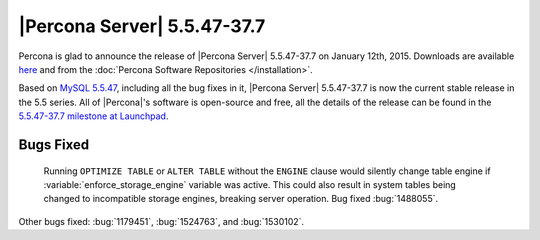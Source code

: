 .. rn:: 5.5.47-37.7

==============================
 |Percona Server| 5.5.47-37.7
==============================

Percona is glad to announce the release of |Percona Server| 5.5.47-37.7 on January 12th, 2015. Downloads are available `here <http://www.percona.com/downloads/Percona-Server-5.5/Percona-Server-5.5.47-37.7/>`_ and from the :doc:`Percona Software Repositories </installation>`.

Based on `MySQL 5.5.47 <http://dev.mysql.com/doc/relnotes/mysql/5.5/en/news-5-5-47.html>`_, including all the bug fixes in it, |Percona Server| 5.5.47-37.7 is now the current stable release in the 5.5 series. All of |Percona|'s software is open-source and free, all the details of the release can be found in the `5.5.47-37.7 milestone at Launchpad <https://launchpad.net/percona-server/+milestone/5.5.47-37.7>`_. 

Bugs Fixed
==========

 Running ``OPTIMIZE TABLE`` or ``ALTER TABLE`` without the ``ENGINE`` clause would silently change table engine if :variable:`enforce_storage_engine` variable was active. This could also result in system tables being changed to incompatible storage engines, breaking server operation. Bug fixed :bug:`1488055`.

Other bugs fixed: :bug:`1179451`, :bug:`1524763`, and :bug:`1530102`. 

